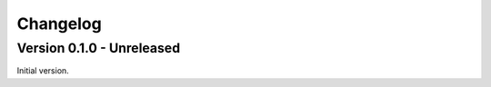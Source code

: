 
=========
Changelog
=========

Version 0.1.0 - Unreleased
--------------------------

Initial version.
